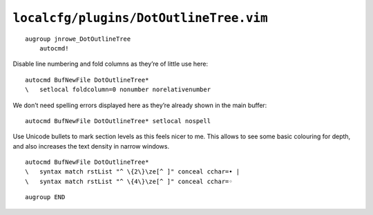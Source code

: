 ``localcfg/plugins/DotOutlineTree.vim``
=======================================

::

    augroup jnrowe_DotOutlineTree
        autocmd!

Disable line numbering and fold columns as they’re of little use here::

        autocmd BufNewFile DotOutlineTree*
        \   setlocal foldcolumn=0 nonumber norelativenumber

We don’t need spelling errors displayed here as they’re already shown in the
main buffer::

        autocmd BufNewFile DotOutlineTree* setlocal nospell

Use Unicode bullets to mark section levels as this feels nicer to me.  This
allows to see some basic colouring for depth, and also increases the text
density in narrow windows.

::

        autocmd BufNewFile DotOutlineTree*
        \   syntax match rstList "^ \{2\}\ze[^ ]" conceal cchar=• |
        \   syntax match rstList "^ \{4\}\ze[^ ]" conceal cchar=◦

::

    augroup END
